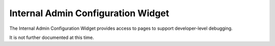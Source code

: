 .. _section-configuration-internal-admin:

Internal Admin Configuration Widget
===================================

.. figure:: figs/configuration/configuration-internal-admin.png
   :width: 400 px
   :align: center

The Internal Admin Configuration Widget provides access to pages to support 
developer-level debugging. 

It is not further documented at this time. 





